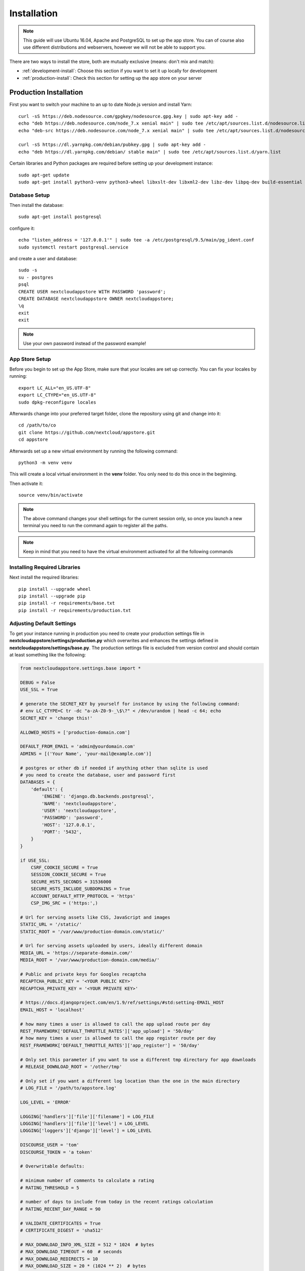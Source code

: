 Installation
============
.. note:: This guide will use Ubuntu 16.04, Apache and PostgreSQL to set up the app store. You can of course also use different distributions and webservers, however we will not be able to support you.

There are two ways to install the store, both are mutually exclusive (means: don't mix and match):

* :ref:`development-install`: Choose this section if you want to set it up locally for development
* :ref:`production-install`: Check this section for setting up the app store on your server


.. _production-install:

Production Installation
-----------------------
First you want to switch your machine to an up to date Node.js version and install Yarn::

    curl -sS https://deb.nodesource.com/gpgkey/nodesource.gpg.key | sudo apt-key add -
    echo "deb https://deb.nodesource.com/node_7.x xenial main" | sudo tee /etc/apt/sources.list.d/nodesource.list
    echo "deb-src https://deb.nodesource.com/node_7.x xenial main" | sudo tee /etc/apt/sources.list.d/nodesource.list

    curl -sS https://dl.yarnpkg.com/debian/pubkey.gpg | sudo apt-key add -
    echo "deb https://dl.yarnpkg.com/debian/ stable main" | sudo tee /etc/apt/sources.list.d/yarn.list

Certain libraries and Python packages are required before setting up your development instance::

    sudo apt-get update
    sudo apt-get install python3-venv python3-wheel libxslt-dev libxml2-dev libz-dev libpq-dev build-essential python3-dev python3-setuptools git gettext libssl-dev libffi-dev nodejs yarn


Database Setup
~~~~~~~~~~~~~~
Then install the database::

    sudo apt-get install postgresql

configure it::

    echo "listen_address = '127.0.0.1'" | sudo tee -a /etc/postgresql/9.5/main/pg_ident.conf
    sudo systemctl restart postgresql.service

and create a user and database::

    sudo -s
    su - postgres
    psql
    CREATE USER nextcloudappstore WITH PASSWORD 'password';
    CREATE DATABASE nextcloudappstore OWNER nextcloudappstore;
    \q
    exit
    exit

.. note:: Use your own password instead of the password example!

App Store Setup
~~~~~~~~~~~~~~~
Before you begin to set up the App Store, make sure that your locales are set up correctly. You can fix your locales by running::

    export LC_ALL="en_US.UTF-8"
    export LC_CTYPE="en_US.UTF-8"
    sudo dpkg-reconfigure locales

Afterwards change into your preferred target folder, clone the repository using git and change into it::

    cd /path/to/co
    git clone https://github.com/nextcloud/appstore.git
    cd appstore

Afterwards set up a new virtual environment by running the following command::

    python3 -m venv venv

This will create a local virtual environment in the **venv** folder. You only need to do this once in the beginning.

Then activate it::

    source venv/bin/activate

.. note:: The above command changes your shell settings for the current session only, so once you launch a new terminal you need to run the command again to register all the paths.

.. note:: Keep in mind that you need to have the virtual environment activated for all the following commands

Installing Required Libraries
~~~~~~~~~~~~~~~~~~~~~~~~~~~~~

Next install the required libraries::

    pip install --upgrade wheel
    pip install --upgrade pip
    pip install -r requirements/base.txt
    pip install -r requirements/production.txt

Adjusting Default Settings
~~~~~~~~~~~~~~~~~~~~~~~~~~
To get your instance running in production you need to create your production settings file in **nextcloudappstore/settings/production.py** which overwrites and enhances the settings defined in **nextcloudappstore/settings/base.py**. The production settings file is excluded from version control and should contain at least something like the following:

.. code-block:: python

    from nextcloudappstore.settings.base import *

    DEBUG = False
    USE_SSL = True

    # generate the SECRET_KEY by yourself for instance by using the following command:
    # env LC_CTYPE=C tr -dc "a-zA-Z0-9-_\$\?" < /dev/urandom | head -c 64; echo
    SECRET_KEY = 'change this!'

    ALLOWED_HOSTS = ['production-domain.com']

    DEFAULT_FROM_EMAIL = 'admin@yourdomain.com'
    ADMINS = [('Your Name', 'your-mail@example.com')]

    # postgres or other db if needed if anything other than sqlite is used
    # you need to create the database, user and password first
    DATABASES = {
        'default': {
            'ENGINE': 'django.db.backends.postgresql',
            'NAME': 'nextcloudappstore',
            'USER': 'nextcloudappstore',
            'PASSWORD': 'password',
            'HOST': '127.0.0.1',
            'PORT': '5432',
        }
    }

    if USE_SSL:
        CSRF_COOKIE_SECURE = True
        SESSION_COOKIE_SECURE = True
        SECURE_HSTS_SECONDS = 31536000
        SECURE_HSTS_INCLUDE_SUBDOMAINS = True
        ACCOUNT_DEFAULT_HTTP_PROTOCOL = 'https'
        CSP_IMG_SRC = ('https:',)

    # Url for serving assets like CSS, JavaScript and images
    STATIC_URL = '/static/'
    STATIC_ROOT = '/var/www/production-domain.com/static/'

    # Url for serving assets uploaded by users, ideally different domain
    MEDIA_URL = 'https://separate-domain.com/'
    MEDIA_ROOT = '/var/www/production-domain.com/media/'

    # Public and private keys for Googles recaptcha
    RECAPTCHA_PUBLIC_KEY = '<YOUR PUBLIC KEY>'
    RECAPTCHA_PRIVATE_KEY = '<YOUR PRIVATE KEY>'

    # https://docs.djangoproject.com/en/1.9/ref/settings/#std:setting-EMAIL_HOST
    EMAIL_HOST = 'localhost'

    # how many times a user is allowed to call the app upload route per day
    REST_FRAMEWORK['DEFAULT_THROTTLE_RATES']['app_upload'] = '50/day'
    # how many times a user is allowed to call the app register route per day
    REST_FRAMEWORK['DEFAULT_THROTTLE_RATES']['app_register'] = '50/day'

    # Only set this parameter if you want to use a different tmp directory for app downloads
    # RELEASE_DOWNLOAD_ROOT = '/other/tmp'

    # Only set if you want a different log location than the one in the main directory
    # LOG_FILE = '/path/to/appstore.log'

    LOG_LEVEL = 'ERROR'

    LOGGING['handlers']['file']['filename'] = LOG_FILE
    LOGGING['handlers']['file']['level'] = LOG_LEVEL
    LOGGING['loggers']['django']['level'] = LOG_LEVEL

    DISCOURSE_USER = 'tom'
    DISCOURSE_TOKEN = 'a token'

    # Overwritable defaults:

    # minimum number of comments to calculate a rating
    # RATING_THRESHOLD = 5

    # number of days to include from today in the recent ratings calculation
    # RATING_RECENT_DAY_RANGE = 90

    # VALIDATE_CERTIFICATES = True
    # CERTIFICATE_DIGEST = 'sha512'

    # MAX_DOWNLOAD_INFO_XML_SIZE = 512 * 1024  # bytes
    # MAX_DOWNLOAD_TIMEOUT = 60  # seconds
    # MAX_DOWNLOAD_REDIRECTS = 10
    # MAX_DOWNLOAD_SIZE = 20 * (1024 ** 2)  # bytes

    # certificate location configuration
    # NEXTCLOUD_CERTIFICATE_LOCATION = join(
    #    BASE_DIR, 'nextcloudappstore/core/certificate/nextcloud.crt')
    # NEXTCLOUD_CRL_LOCATION = join(
    #    BASE_DIR, 'nextcloudappstore/core/certificate/nextcloud.crl')

    # DISCOURSE_URL = 'https://help.nextcloud.com'

    # If given a sub category will be created at this location
    # If not given a root category will be created
    # You can get the category id here at the /categories.json route, e.g.
    # https://help.nextcloud.com/categories.json
    # DISCOURSE_PARENT_CATEGORY_ID = 26

    # Additional variables that are used for generating apps
    #APP_SCAFFOLDING_PROFILES = {
    #    10: {
    #        'owncloud_version': '9.1'
    #    },
    #    11: {
    #        'owncloud_version': '9.2'
    #    }
    #}


Then set the file as the active settings file::

    export DJANGO_SETTINGS_MODULE=nextcloudappstore.settings.production

.. note:: Absolutely make sure to generate a new **SECRET_KEY** value! Use the following command for instance to generate a token:

::

    env LC_CTYPE=C tr -dc "a-zA-Z0-9-_\$\?" < /dev/urandom | head -c 64; echo

For more settings, check the `settings documentation <https://docs.djangoproject.com/en/1.9/ref/settings/>`_.


Creating the Database Schema
~~~~~~~~~~~~~~~~~~~~~~~~~~~~
After all settings are adjusted, create the database schema by running the following command::

    python manage.py migrate

Creating an Admin User
~~~~~~~~~~~~~~~~~~~~~~
To create the initial admin user and verify his email, run the following command::

    python manage.py createsuperuser --username admin --email admin@admin.com
    python manage.py verifyemail --username admin --email admin@admin.com

The first command will ask for the password.

Loading Initial Data
~~~~~~~~~~~~~~~~~~~~
To prepopulate the database with categories and other data run the following command::

    python manage.py loaddata nextcloudappstore/**/fixtures/*.json

Initializing Translations
~~~~~~~~~~~~~~~~~~~~~~~~~
To import all translations run::

    python manage.py compilemessages
    python manage.py importdbtranslations

Building the Frontend
~~~~~~~~~~~~~~~~~~~~~

To build the frontend run::

    yarn install
    yarn run build

Placing Static Content
~~~~~~~~~~~~~~~~~~~~~~
Django web apps usually ship static content such as JavaScript, CSS and images inside the project folder's apps. In order for them to be served by your web server they need to be gathered and placed inside a folder accessible by your server. To do that first create the appropriate folders::

    sudo mkdir -p /var/www/production-domain.com/static/
    sudo mkdir -p  /var/www/production-domain.com/media/

Then copy the files into the folders by executing the following commands::

    sudo chown -R $(whoami):users /var/www
    python manage.py collectstatic
    sudo chown -R www-data:www-data /var/www

This will place the contents inside the folder configured under the key **STATIC_ROOT** and **MEDIA_ROOT** inside your **nextcloudappstore/settings/production.py**

Configuring the Web-Server
~~~~~~~~~~~~~~~~~~~~~~~~~~
First install Apache and mod_wsgi::

    sudo apt-get install apache2 libapache2-mod-wsgi-py3

Then adjust the config in **/etc/apache2/sites-enabled/default.conf** and add the following configuration to your **VirtualHost** section:

.. code-block:: apache

    <VirtualHost *:80>

    WSGIDaemonProcess apps python-home=/path/to/appstore/venv python-path=/path/to/appstore
    WSGIProcessGroup apps
    WSGIScriptAlias / /path/to/appstore/nextcloudappstore/wsgi.py
    WSGIPassAuthorization On
    Alias /static/ /var/www/production-domain.com/static/
    Alias /schema/apps/info.xsd /path/to/appstore/nextcloudappstore/api/v1/release/info.xsd

    <Directory /path/to/appstore/nextcloudappstore>
        <Files wsgi.py>
            Require all granted
        </Files>
    </Directory>

    <Directory /path/to/appstore/nextcloudappstore/core/api/v1/release>
        <Files info.xsd>
            Require all granted
        </Files>
    </Directory>

    <Directory /var/www/production-domain.com/static/>
        Require all granted
        AllowOverride None
    </Directory>

    <Directory /var/www/production-domain.com/media/>
        Require all granted
        AllowOverride None
    </Directory>

    </VirtualHost>

.. note:: Your configuration will look different depending on where you place your static files and if you enable SSL. This is just a very minimal non HTTPS example.

Finally restart Apache::

    sudo systemctl restart apache2

Logging
~~~~~~~

Depending on where you have configured the log file location, you need to give your web server access to it. By default the logfile is in the main directory which also contains the **manage.py** and **README.rst**.

First create the log file::

    touch appstore.log

**Apache**:

Then give your web server access to it::

    sudo chown www-data:www-data appstore.log

Afterwards restart your web server::

    sudo systemctl restart apache2

Configure Social Logins
~~~~~~~~~~~~~~~~~~~~~~~
Once the App Store is up and running social login needs to be configured. The App Store uses `django-allauth <https://django-allauth.readthedocs.io>`_ for local and social login. In order to configure these logins, most providers require you to register your app beforehand.

**GitHub**

GitHub is currently the only supported social login. In order to register the App Store, go to `your application settings page <https://github.com/settings/applications/new>`_ and enter the following details:

* **Application name**: Nextcloud App Store
* **Homepage URL**: https://apps.nextcloud.com
* **Authorization callback URL**: https://apps.nextcloud.com/github/login/callback/

Afterwards your **client id** and **client secret** are displayed. These need to be saved inside the database. To do that, either log into the admin interface, change your site's domain and add GitHub as a new social application or run the following command::

    python manage.py setupsocial --github-client-id "CLIENT_ID" --github-secret "SECRET" --domain apps.nextcloud.com

.. note:: The above mentioned domains need to be changed if you want to run the App Store on a different server.

.. note:: For local testing use localhost:8000 as domain name. Furthermore the confirmation mail will also be printed in your shell that was used to start the development server.

Keeping Up To Date
~~~~~~~~~~~~~~~~~~
Updating an instance is scripted in **scripts/maintenance/update.sh**. Depending on your distribution you will have to adjust the scripts contents.

For Ubuntu you can run the provided script::

    git pull --rebase origin master
    sudo chown -R $(whoami):users /var/www
    bash scripts/maintenance/update.sh apache
    sudo chown -R www-data:www-data /var/www

.. note:: The above commands assume that your static content is located in **/var/www**

Monitoring
~~~~~~~~~~
By default monitoring the application via New Relic is supported by simply placing a file called **newrelic.ini** into the base folder (the folder that also contains the **manage.py** file).
